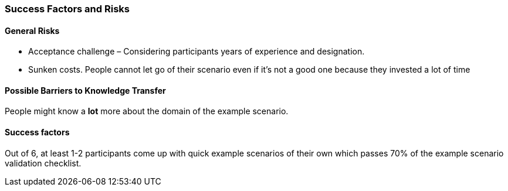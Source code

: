 // tag::EN[]
[discrete]
=== Success Factors and Risks
// end::EN[]

// --------------------------------------------------------------------

// tag::EN[]
[discrete]
==== General Risks
// end::EN[]

////
Fundamental disruptive factors (what could irritate, offend, trigger people about the topic, ....) e.g.:  could be interpreted as socially unacceptable behavior, racial prejudice, nationalism, religiously offending, ...
////

// tag::EN[]
* Acceptance challenge – Considering participants years of experience and designation.
* Sunken costs. People cannot let go of their scenario even if it's not a good one because they invested a lot of time
// end::EN[]

// --------------------------------------------------------------------


// tag::EN[]
[discrete]
==== Possible Barriers to Knowledge Transfer
// end::EN[]

////
****
* Is this sending people in the wrong direction?
* Is there a danger of building up "false knowledge"? Is there a risk that, depending on the person of the trainer, the learners will not be able to acquire the knowledge? I.e. would they be able to do it in principle, but with certain trainers it does not work?
* (NOTE TO OURSELFES: This might be a more general high level topic)
* Have people possibly learned something different, a different background of experience or fundamentally different thought structures that prevent learners from coming to grips with the subject.
****
////

// tag::EN[]
People might know a *lot* more about the domain of the example scenario.
// end::EN[]

// --------------------------------------------------------------------

// tag::EN[]
[discrete]
==== Success factors
// end::EN[]

////
* What contributes to the learning success?
* What are connections that lead out of the module? This might be things that motivate participants because what they have learned has greater practical value.
* How can LU success possibly be measured or determined (quantitatively/qualitatively)? "Definition of Done", not necessarily quantifiable: e.g. quizzes, exercise, role play, own presentation. 
////

// tag::EN[]
Out of 6, at least 1-2 participants come up with quick example scenarios of their own which passes 70% of the example scenario validation checklist.
// end::EN[]

// --------------------------------------------------------------------
